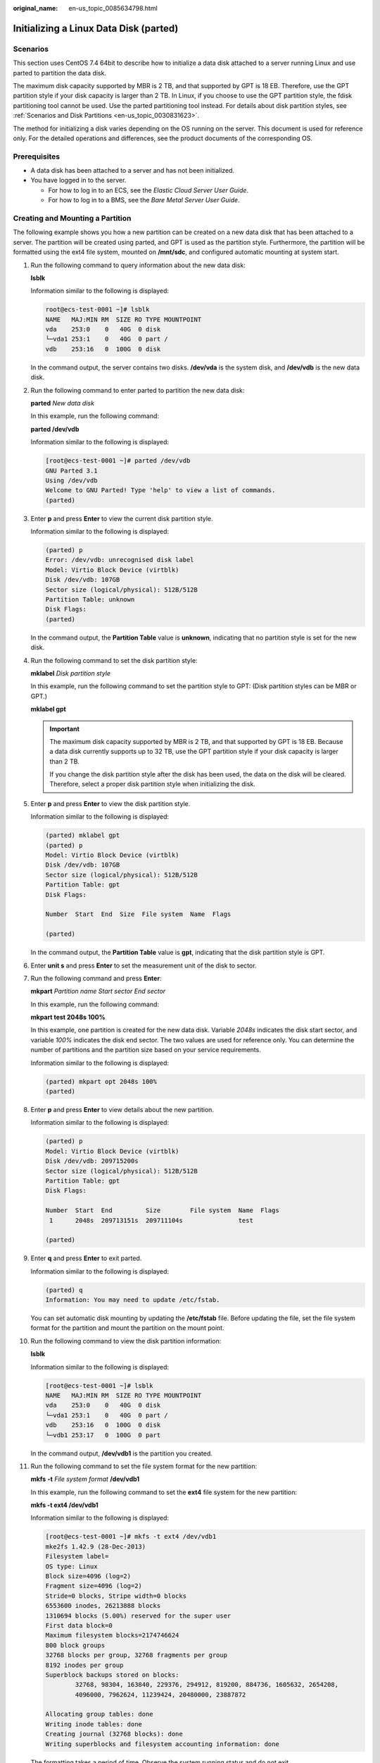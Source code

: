 :original_name: en-us_topic_0085634798.html

.. _en-us_topic_0085634798:

Initializing a Linux Data Disk (parted)
=======================================

Scenarios
---------

This section uses CentOS 7.4 64bit to describe how to initialize a data disk attached to a server running Linux and use parted to partition the data disk.

The maximum disk capacity supported by MBR is 2 TB, and that supported by GPT is 18 EB. Therefore, use the GPT partition style if your disk capacity is larger than 2 TB. In Linux, if you choose to use the GPT partition style, the fdisk partitioning tool cannot be used. Use the parted partitioning tool instead. For details about disk partition styles, see :ref:`Scenarios and Disk Partitions <en-us_topic_0030831623>`.

The method for initializing a disk varies depending on the OS running on the server. This document is used for reference only. For the detailed operations and differences, see the product documents of the corresponding OS.

Prerequisites
-------------

-  A data disk has been attached to a server and has not been initialized.
-  You have logged in to the server.

   -  For how to log in to an ECS, see the *Elastic Cloud Server User Guide*.
   -  For how to log in to a BMS, see the *Bare Metal Server User Guide*.

Creating and Mounting a Partition
---------------------------------

The following example shows you how a new partition can be created on a new data disk that has been attached to a server. The partition will be created using parted, and GPT is used as the partition style. Furthermore, the partition will be formatted using the ext4 file system, mounted on **/mnt/sdc**, and configured automatic mounting at system start.

#. Run the following command to query information about the new data disk:

   **lsblk**

   Information similar to the following is displayed:

   .. code-block::

      root@ecs-test-0001 ~]# lsblk
      NAME   MAJ:MIN RM  SIZE RO TYPE MOUNTPOINT
      vda    253:0    0   40G  0 disk
      └─vda1 253:1    0   40G  0 part /
      vdb    253:16   0  100G  0 disk

   In the command output, the server contains two disks. **/dev/vda** is the system disk, and **/dev/vdb** is the new data disk.

#. Run the following command to enter parted to partition the new data disk:

   **parted** *New data disk*

   In this example, run the following command:

   **parted /dev/vdb**

   Information similar to the following is displayed:

   .. code-block:: console

      [root@ecs-test-0001 ~]# parted /dev/vdb
      GNU Parted 3.1
      Using /dev/vdb
      Welcome to GNU Parted! Type 'help' to view a list of commands.
      (parted)

#. Enter **p** and press **Enter** to view the current disk partition style.

   Information similar to the following is displayed:

   .. code-block::

      (parted) p
      Error: /dev/vdb: unrecognised disk label
      Model: Virtio Block Device (virtblk)
      Disk /dev/vdb: 107GB
      Sector size (logical/physical): 512B/512B
      Partition Table: unknown
      Disk Flags:
      (parted)

   In the command output, the **Partition Table** value is **unknown**, indicating that no partition style is set for the new disk.

#. Run the following command to set the disk partition style:

   **mklabel** *Disk partition style*

   In this example, run the following command to set the partition style to GPT: (Disk partition styles can be MBR or GPT.)

   **mklabel gpt**

   .. important::

      The maximum disk capacity supported by MBR is 2 TB, and that supported by GPT is 18 EB. Because a data disk currently supports up to 32 TB, use the GPT partition style if your disk capacity is larger than 2 TB.

      If you change the disk partition style after the disk has been used, the data on the disk will be cleared. Therefore, select a proper disk partition style when initializing the disk.

#. Enter **p** and press **Enter** to view the disk partition style.

   Information similar to the following is displayed:

   .. code-block::

      (parted) mklabel gpt
      (parted) p
      Model: Virtio Block Device (virtblk)
      Disk /dev/vdb: 107GB
      Sector size (logical/physical): 512B/512B
      Partition Table: gpt
      Disk Flags:

      Number  Start  End  Size  File system  Name  Flags

      (parted)

   In the command output, the **Partition Table** value is **gpt**, indicating that the disk partition style is GPT.

#. Enter **unit s** and press **Enter** to set the measurement unit of the disk to sector.

#. Run the following command and press **Enter**:

   **mkpart** *Partition name Start sector* *End sector*

   In this example, run the following command:

   **mkpart test 2048s 100%**

   In this example, one partition is created for the new data disk. Variable *2048s* indicates the disk start sector, and variable *100%* indicates the disk end sector. The two values are used for reference only. You can determine the number of partitions and the partition size based on your service requirements.

   Information similar to the following is displayed:

   .. code-block::

      (parted) mkpart opt 2048s 100%
      (parted)

#. Enter **p** and press **Enter** to view details about the new partition.

   Information similar to the following is displayed:

   .. code-block::

      (parted) p
      Model: Virtio Block Device (virtblk)
      Disk /dev/vdb: 209715200s
      Sector size (logical/physical): 512B/512B
      Partition Table: gpt
      Disk Flags:

      Number  Start  End         Size        File system  Name  Flags
       1      2048s  209713151s  209711104s               test

      (parted)

#. Enter **q** and press **Enter** to exit parted.

   Information similar to the following is displayed:

   .. code-block::

      (parted) q
      Information: You may need to update /etc/fstab.

   You can set automatic disk mounting by updating the **/etc/fstab** file. Before updating the file, set the file system format for the partition and mount the partition on the mount point.

#. Run the following command to view the disk partition information:

   **lsblk**

   Information similar to the following is displayed:

   .. code-block:: console

      [root@ecs-test-0001 ~]# lsblk
      NAME   MAJ:MIN RM  SIZE RO TYPE MOUNTPOINT
      vda    253:0    0   40G  0 disk
      └─vda1 253:1    0   40G  0 part /
      vdb    253:16   0  100G  0 disk
      └─vdb1 253:17   0  100G  0 part

   In the command output, **/dev/vdb1** is the partition you created.

#. Run the following command to set the file system format for the new partition:

   **mkfs** **-t** *File system format* **/dev/vdb1**

   In this example, run the following command to set the **ext4** file system for the new partition:

   **mkfs -t ext4 /dev/vdb1**

   Information similar to the following is displayed:

   .. code-block:: console

      [root@ecs-test-0001 ~]# mkfs -t ext4 /dev/vdb1
      mke2fs 1.42.9 (28-Dec-2013)
      Filesystem label=
      OS type: Linux
      Block size=4096 (log=2)
      Fragment size=4096 (log=2)
      Stride=0 blocks, Stripe width=0 blocks
      6553600 inodes, 26213888 blocks
      1310694 blocks (5.00%) reserved for the super user
      First data block=0
      Maximum filesystem blocks=2174746624
      800 block groups
      32768 blocks per group, 32768 fragments per group
      8192 inodes per group
      Superblock backups stored on blocks:
              32768, 98304, 163840, 229376, 294912, 819200, 884736, 1605632, 2654208,
              4096000, 7962624, 11239424, 20480000, 23887872

      Allocating group tables: done
      Writing inode tables: done
      Creating journal (32768 blocks): done
      Writing superblocks and filesystem accounting information: done

   The formatting takes a period of time. Observe the system running status and do not exit.

   .. important::

      The partition sizes supported by file systems vary. Therefore, you are advised to choose an appropriate file system based on your service requirements.

#. Run the following command to create a mount point:

   **mkdir** *Mount point*

   In this example, run the following command to create the **/mnt/sdc** mount point:

   **mkdir /mnt/sdc**

   .. note::

      The **/mnt** directory exists on all Linux systems. If the mount point fails to create, it may be that the **/mnt** directory has been accidentally deleted. Run the **mkdir -p /mnt/sdc** command to create the mount point.

#. Run the following command to mount the new partition on the created mount point:

   **mount** *Disk partition* *Mount point*

   In this example, run the following command to mount the new partition **/dev/vdb1** on **/mnt/sdc**:

   **mount /dev/vdb1 /mnt/sdc**

#. Run the following command to view the mount result:

   **df -TH**

   Information similar to the following is displayed:

   .. code-block:: console

      [root@ecs-test-0001 ~]# df -TH
      Filesystem     Type      Size  Used Avail Use% Mounted on
      /dev/vda1      ext4       43G  1.9G   39G   5% /
      devtmpfs       devtmpfs  2.0G     0  2.0G   0% /dev
      tmpfs          tmpfs     2.0G     0  2.0G   0% /dev/shm
      tmpfs          tmpfs     2.0G  9.0M  2.0G   1% /run
      tmpfs          tmpfs     2.0G     0  2.0G   0% /sys/fs/cgroup
      tmpfs          tmpfs     398M     0  398M   0% /run/user/0
      /dev/vdb1      ext4      106G   63M  101G   1% /mnt/sdc

   New partition **/dev/vdb1** is mounted on **/mnt/sdc**.

   .. note::

      If the server is restarted, the mounting will become invalid. You can set automatic mounting for partitions at system start by modifying the **/etc/fstab** file. For details, see :ref:`Setting Automatic Mounting at System Start <en-us_topic_0085634798__en-us_topic_0084935709_section15839912195453>`.

.. _en-us_topic_0085634798__en-us_topic_0084935709_section15839912195453:

Setting Automatic Mounting at System Start
------------------------------------------

Modify the **fstab** file to set automatic disk mounting at server start. You can also set automatic mounting for the servers containing data. This operation will not affect the existing data.

The following procedure shows how to set automatic disk mounting at server start by using UUIDs to identify disks in the **fstab** file. You are advised not to use device names to identify disks in the file because a device name may change (for example, from /dev/vdb1 to /dev/vdb2) during the server stop or start, resulting in improper server running after restart.

.. note::

   UUID is the unique character string for disk partitions in a Linux system.

#. Run the following command to query the partition UUID:

   **blkid** *Disk partition*

   In this example, run the following command to query the UUID of the **/dev/vdb1** partition:

   **blkid /dev/vdb1**

   Information similar to the following is displayed:

   .. code-block:: console

      [root@ecs-test-0001 ~]# blkid /dev/vdb1
      /dev/vdb1: UUID="0b3040e2-1367-4abb-841d-ddb0b92693df" TYPE="ext4"

   The UUID of the **/dev/vdb1** partition is displayed.

#. Run the following command to open the **fstab** file using the vi editor:

   **vi /etc/fstab**

#. Press **i** to enter the editing mode.

#. Move the cursor to the end of the file and press **Enter**. Then, add the following information:

   .. code-block::

      UUID=0b3040e2-1367-4abb-841d-ddb0b92693df /mnt/sdc                ext4    defaults        0 2

#. Press **Esc**, enter **:wq**, and press **Enter**.

   The system saves the configurations and exits the vi editor.

#. Perform the following operations to verify the automatic mounting function:

   a. Run the following command to unmount the partition:

      **umount** *Disk partition*

      In this example, run the following command:

      **umount /dev/vdb1**

   b. Run the following command to reload all the content in the **/etc/fstab** file:

      **mount -a**

   c. Run the following command to query the file system mounting information:

      **mount** **\|** **grep** *Mount point*

      In this example, run the following command:

      **mount** **\|** **grep** **/mnt/sdc**

      If information similar to the following is displayed, the automatic mounting function takes effect:

      .. code-block::

         root@ecs-test-0001 ~]# mount | grep /mnt/sdc
         /dev/vdb1 on /mnt/sdc type ext4 (rw,relatime,data=ordered)
